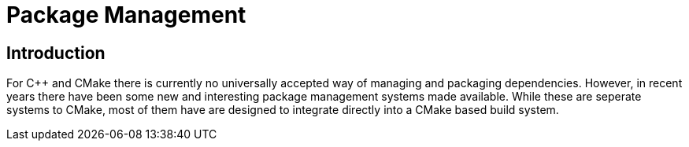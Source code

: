 = Package Management

:toc:
:toc-placement!:

toc::[]

[[intro]]
Introduction
------------

For C++ and CMake there is currently no universally accepted way of managing and packaging dependencies. However, in recent years there have been some new and interesting package management systems made available. While these are seperate systems to CMake, most of them have are designed to integrate directly into a CMake based build system.

